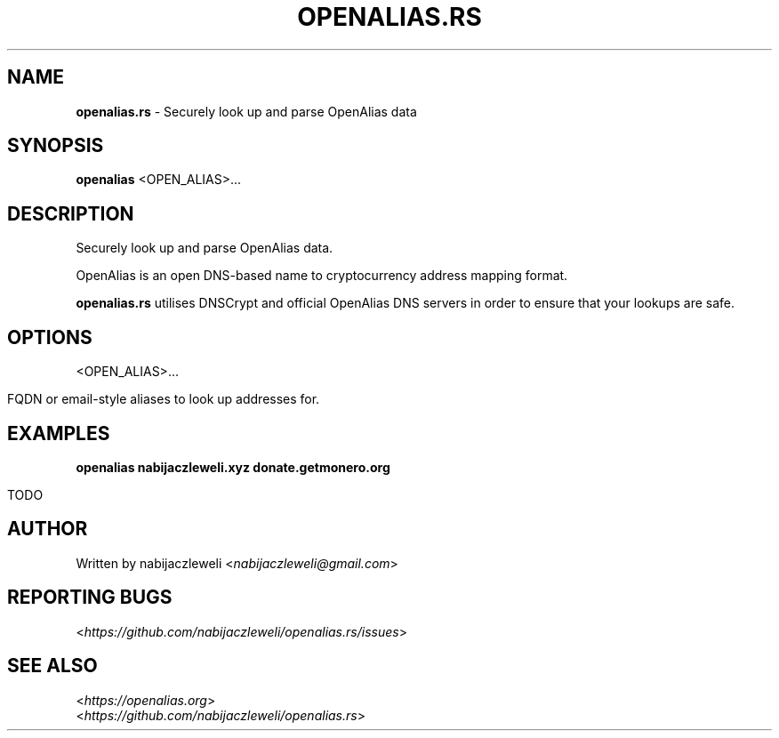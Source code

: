 .\" generated with Ronn/v0.7.3
.\" http://github.com/rtomayko/ronn/tree/0.7.3
.
.TH "OPENALIAS\.RS" "1" "September 2017" "openalias.rs developers" ""
.
.SH "NAME"
\fBopenalias\.rs\fR \- Securely look up and parse OpenAlias data
.
.SH "SYNOPSIS"
\fBopenalias\fR <OPEN_ALIAS>\.\.\.
.
.SH "DESCRIPTION"
Securely look up and parse OpenAlias data\.
.
.P
OpenAlias is an open DNS\-based name to cryptocurrency address mapping format\.
.
.P
\fBopenalias\.rs\fR utilises DNSCrypt and official OpenAlias DNS servers in order to ensure that your lookups are safe\.
.
.SH "OPTIONS"
<OPEN_ALIAS>\.\.\.
.
.IP "" 4
.
.nf

FQDN or email\-style aliases to look up addresses for\.
.
.fi
.
.IP "" 0
.
.SH "EXAMPLES"
\fBopenalias nabijaczleweli\.xyz donate\.getmonero\.org\fR
.
.IP "" 4
.
.nf

TODO
.
.fi
.
.IP "" 0
.
.SH "AUTHOR"
Written by nabijaczleweli <\fInabijaczleweli@gmail\.com\fR>
.
.SH "REPORTING BUGS"
<\fIhttps://github\.com/nabijaczleweli/openalias\.rs/issues\fR>
.
.SH "SEE ALSO"
<\fIhttps://openalias\.org\fR>
.
.br
<\fIhttps://github\.com/nabijaczleweli/openalias\.rs\fR>
